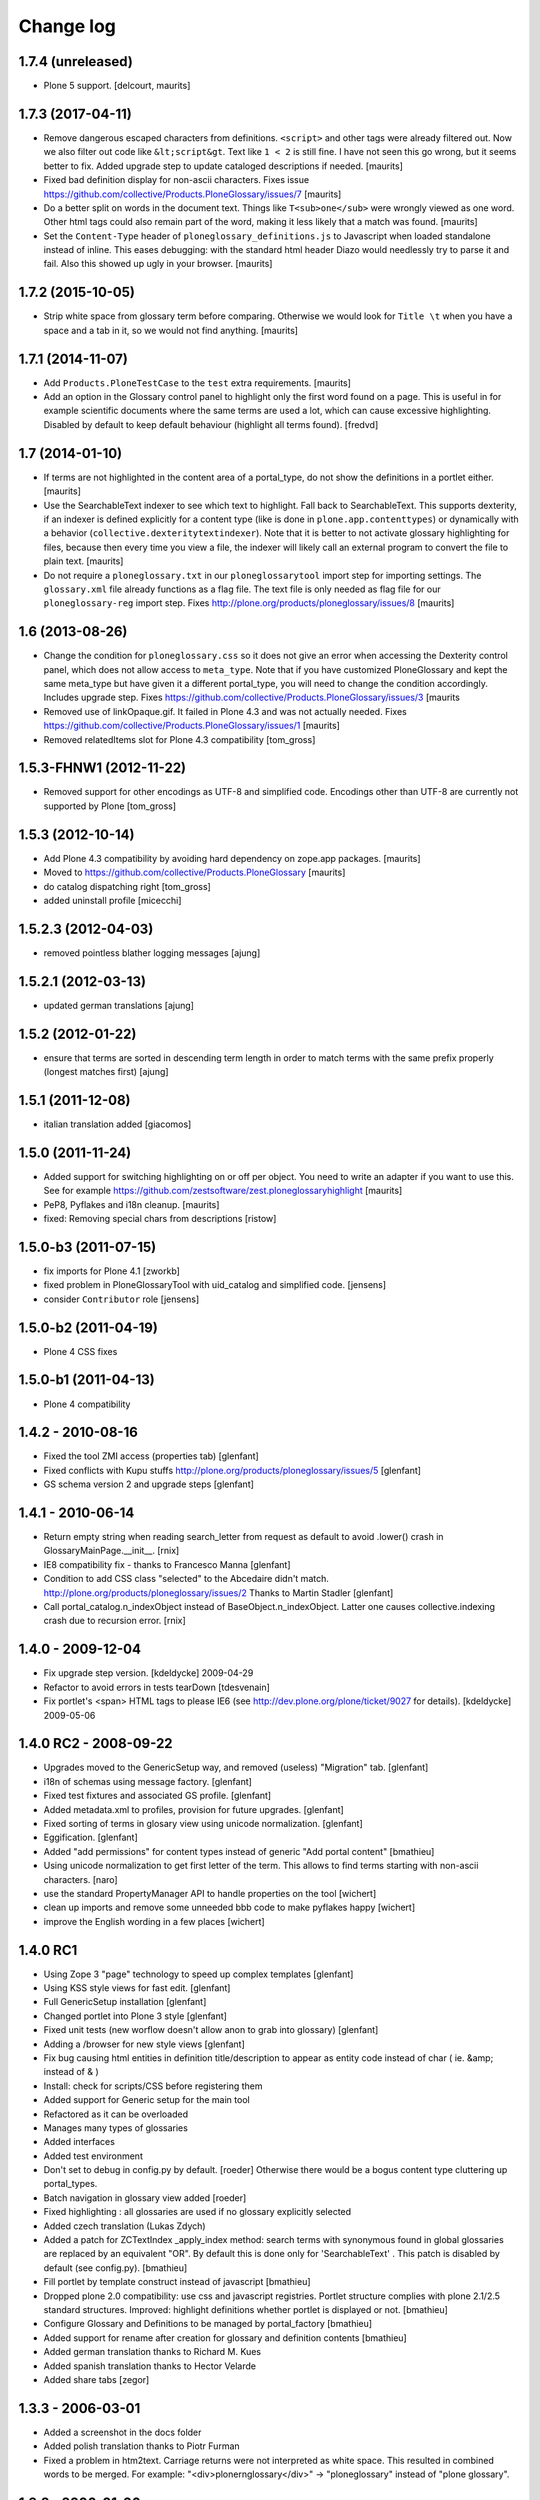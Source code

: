 ==========
Change log
==========

1.7.4 (unreleased)
==================

- Plone 5 support.  [delcourt, maurits]


1.7.3 (2017-04-11)
==================

- Remove dangerous escaped characters from definitions.  ``<script>``
  and other tags were already filtered out.  Now we also filter out
  code like ``&lt;script&gt``.  Text like ``1 < 2`` is still fine.
  I have not seen this go wrong, but it seems better to fix.
  Added upgrade step to update cataloged descriptions if needed.
  [maurits]

- Fixed bad definition display for non-ascii characters.  Fixes issue
  https://github.com/collective/Products.PloneGlossary/issues/7
  [maurits]

- Do a better split on words in the document text.  Things like
  ``T<sub>one</sub>`` were wrongly viewed as one word.  Other html
  tags could also remain part of the word, making it less likely that
  a match was found.  [maurits]

- Set the ``Content-Type`` header of ``ploneglossary_definitions.js``
  to Javascript when loaded standalone instead of inline.  This eases
  debugging: with the standard html header Diazo would needlessly try
  to parse it and fail.  Also this showed up ugly in your browser.
  [maurits]


1.7.2 (2015-10-05)
==================

- Strip white space from glossary term before comparing.  Otherwise we
  would look for ``Title \t`` when you have a space and a tab in it,
  so we would not find anything.
  [maurits]


1.7.1 (2014-11-07)
==================

- Add ``Products.PloneTestCase`` to the ``test`` extra requirements.
  [maurits]

- Add an option in the Glossary control panel to highlight only the first word
  found on a page. This is useful in for example scientific documents where the
  same terms are used a lot, which can cause excessive highlighting. Disabled
  by default to keep default behaviour (highlight all terms found).
  [fredvd]


1.7 (2014-01-10)
================

- If terms are not highlighted in the content area of a portal_type,
  do not show the definitions in a portlet either.
  [maurits]

- Use the SearchableText indexer to see which text to highlight.  Fall
  back to SearchableText.  This supports dexterity, if an indexer is
  defined explicitly for a content type (like is done in
  ``plone.app.contenttypes``) or dynamically with a behavior
  (``collective.dexteritytextindexer``).  Note that it is better to
  not activate glossary highlighting for files, because then every
  time you view a file, the indexer will likely call an external
  program to convert the file to plain text.
  [maurits]

- Do not require a ``ploneglossary.txt`` in our ``ploneglossarytool``
  import step for importing settings.  The ``glossary.xml`` file
  already functions as a flag file.  The text file is only needed as
  flag file for our ``ploneglossary-reg`` import step.
  Fixes http://plone.org/products/ploneglossary/issues/8
  [maurits]


1.6 (2013-08-26)
================

- Change the condition for ``ploneglossary.css`` so it does not give
  an error when accessing the Dexterity control panel, which does not
  allow access to ``meta_type``.  Note that if you have customized
  PloneGlossary and kept the same meta_type but have given it a
  different portal_type, you will need to change the condition
  accordingly.  Includes upgrade step.
  Fixes https://github.com/collective/Products.PloneGlossary/issues/3
  [maurits

- Removed use of linkOpaque.gif. It failed in Plone 4.3 and was not
  actually needed.
  Fixes https://github.com/collective/Products.PloneGlossary/issues/1
  [maurits]

- Removed relatedItems slot for Plone 4.3 compatibility
  [tom_gross]


1.5.3-FHNW1 (2012-11-22)
========================

- Removed support for other encodings as UTF-8 and simplified code.
  Encodings other than UTF-8 are currently not supported by Plone
  [tom_gross]


1.5.3 (2012-10-14)
==================

* Add Plone 4.3 compatibility by avoiding hard dependency on zope.app
  packages.
  [maurits]

* Moved to https://github.com/collective/Products.PloneGlossary
  [maurits]

* do catalog dispatching right
  [tom_gross]

* added uninstall profile
  [micecchi]


1.5.2.3 (2012-04-03)
====================

* removed pointless blather logging messages
  [ajung]


1.5.2.1 (2012-03-13)
====================

* updated german translations
  [ajung]


1.5.2 (2012-01-22)
==================

* ensure that terms are sorted in descending term length in order to match
  terms with the same prefix properly (longest matches first)
  [ajung]


1.5.1 (2011-12-08)
==================

* italian translation added
  [giacomos]


1.5.0 (2011-11-24)
==================

* Added support for switching highlighting on or off per object.  You
  need to write an adapter if you want to use this.  See for example
  https://github.com/zestsoftware/zest.ploneglossaryhighlight
  [maurits]

* PeP8, Pyflakes and i18n cleanup.
  [maurits]

* fixed: Removing special chars from descriptions  [ristow]

1.5.0-b3 (2011-07-15)
=====================

* fix imports for Plone 4.1
  [zworkb]

* fixed problem in PloneGlossaryTool with uid_catalog and simplified code.
  [jensens]

* consider ``Contributor`` role
  [jensens]

1.5.0-b2 (2011-04-19)
======================

* Plone 4 CSS fixes

1.5.0-b1 (2011-04-13)
======================

* Plone 4 compatibility

1.4.2 - 2010-08-16
==================

* Fixed the tool ZMI access (properties tab)
  [glenfant]

* Fixed conflicts with Kupu stuffs http://plone.org/products/ploneglossary/issues/5
  [glenfant]

* GS schema version 2 and upgrade steps
  [glenfant]

1.4.1 - 2010-06-14
==================

* Return empty string when reading search_letter from request as default to
  avoid .lower() crash in GlossaryMainPage.__init__.
  [rnix]

* IE8 compatibility fix - thanks to Francesco Manna
  [glenfant]

* Condition to add CSS class "selected" to the Abcedaire didn't match.
  http://plone.org/products/ploneglossary/issues/2
  Thanks to Martin Stadler
  [glenfant]

* Call portal_catalog.n_indexObject instead of BaseObject.n_indexObject. Latter
  one causes collective.indexing crash due to recursion error.
  [rnix]

1.4.0 - 2009-12-04
==================

* Fix upgrade step version.
  [kdeldycke] 2009-04-29

* Refactor to avoid errors in tests tearDown
  [tdesvenain]

* Fix portlet's <span> HTML tags to please IE6
  (see http://dev.plone.org/plone/ticket/9027 for details).
  [kdeldycke] 2009-05-06


1.4.0 RC2 - 2008-09-22
======================

* Upgrades moved to the GenericSetup way, and removed (useless)
  "Migration" tab.
  [glenfant]

* i18n of schemas using message factory.
  [glenfant]

* Fixed test fixtures and associated GS profile.
  [glenfant]

* Added metadata.xml to profiles, provision for future upgrades.
  [glenfant]

* Fixed sorting of terms in glosary view using unicode normalization.
  [glenfant]

* Eggification.
  [glenfant]

* Added "add permissions" for content types instead of generic "Add portal
  content"
  [bmathieu]

* Using unicode normalization to get first letter of the term. This allows
  to find terms starting with non-ascii characters.
  [naro]

* use the standard PropertyManager API to handle properties on the tool
  [wichert]

* clean up imports and remove some unneeded bbb code to make pyflakes happy
  [wichert]

* improve the English wording in a few places
  [wichert]

1.4.0 RC1
=========

* Using Zope 3 "page" technology to speed up complex templates
  [glenfant]

* Using KSS style views for fast edit.
  [glenfant]

* Full GenericSetup installation
  [glenfant]

* Changed portlet into Plone 3 style
  [glenfant]

* Fixed unit tests (new worflow doesn't allow anon to grab into
  glossary)
  [glenfant]

* Adding a /browser for new style views
  [glenfant]

* Fix bug causing html entities in definition title/description to
  appear as entity code instead of char ( ie. &amp; instead of & )

* Install: check for scripts/CSS before registering them

* Added support for Generic setup for the main tool

* Refactored as it can be overloaded

* Manages many types of glossaries

* Added interfaces

* Added test environment

* Don't set to debug in config.py by default. [roeder]
  Otherwise there would be a bogus content type cluttering up portal_types.

* Batch navigation in glossary view added [roeder]

* Fixed highlighting : all glossaries are used if no glossary
  explicitly selected

* Added czech translation (Lukas Zdych)

* Added a patch for ZCTextIndex _apply_index method: search terms with
  synonymous found in global glossaries are replaced by an equivalent
  "OR". By default this is done only for 'SearchableText' . This patch
  is disabled by default (see config.py). [bmathieu]

* Fill portlet by template construct instead of javascript [bmathieu]

* Dropped plone 2.0 compatibility: use css and javascript
  registries. Portlet structure complies with plone 2.1/2.5 standard
  structures.  Improved: highlight definitions whether portlet is
  displayed or not. [bmathieu]

* Configure Glossary and Definitions to be managed by portal_factory
  [bmathieu]

* Added support for rename after creation for glossary and definition
  contents [bmathieu]

* Added german translation thanks to Richard M. Kues

* Added spanish translation thanks to Hector Velarde

* Added share tabs [zegor]

1.3.3 - 2006-03-01
==================

* Added a screenshot in the docs folder

* Added polish translation thanks to Piotr Furman

* Fixed a problem in htm2text. Carriage returns were not interpreted
  as white space. This resulted in combined words to be merged.  For
  example: "<div>plone\r\nglossary</div>" -> "ploneglossary" instead
  of "plone glossary".

1.3.2 - 2006-01-06
==================

* Added 'alpha_sort' parameter on tool.getObjectRelated*, for getting
  terms sorted by title [b_mathieu] 2006-02-06

* In encode ascii function, normalize char by char, to make sure
  unicode string has the same length as ascii string

* Added functionality to allow true local glossaries. It includes a
  config setting in the configlet. [ender] 2006-01-30

* Changed the definition view so that it also shows the variants.
  [ender] 2006-01-30

1.3.1 2006-01-30
================

* Fix bug in encode ascii method

* For AT content, analyse only string and text fields

1.3 2006-01-24
==============

* Variants of a word can now be defined.

1.3 RC2 - 2006-01-06
====================

* Fix highlight script. The position of word to highlight was
  erroneous.

1.3 RC1 - 2006-01-05
====================

* Object words with accents are highlighted even if the glossary term
  is a little bit different

* Improve find_word function

* Changed Title and Description indexes to be ZCTextIndex based.

* Added a special latin lexicon class. The lexicon is initialized when
  adding the GlossaryCatalog and used by the ZCTextIndex indexes.

* Use the same normalizer of lexicon to parse SearchableText

* Add method rebuildCatalog on PloneGlossary to rebuild all glossary
  catalog

* Update javascript highlighting words to work on Firefox and IE

* Fixed access problem to glossary's catalogs for anonymous users -
  [zegor]

* Use AddPortalContent permission to add Glossary and definitions

1.1 - 2005-09-05
================

* Remove highlight for input or textarea tags

* Check permissions in plone glossary portlet
